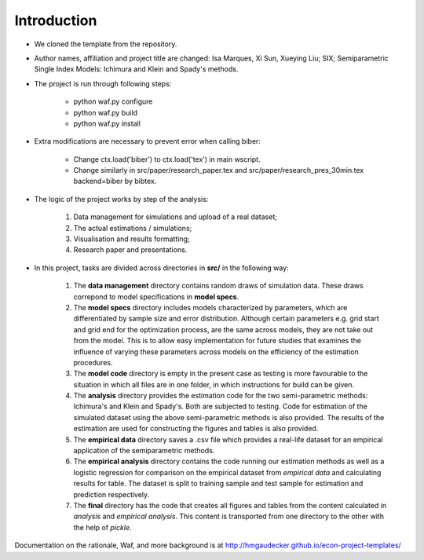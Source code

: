.. _introduction:


************
Introduction
************

* We cloned the template from the repository.

* Author names, affiliation and project title are changed: Isa Marques, Xi Sun, Xueying Liu; SIX; Semiparametric Single Index Models: Ichimura and Klein and Spady's methods.

* The project is run through following steps:

    * python waf.py configure
    * python waf.py build
    * python waf.py install

* Extra modifications are necessary to prevent error when calling biber:

    * Change ctx.load('biber') to ctx.load('tex') in main wscript.
    * Change similarly in src/paper/research_paper.tex and src/paper/research_pres_30min.tex backend=biber by bibtex.

* The logic of the project works by step of the analysis: 

    1. Data management for simulations and upload of a real dataset;
    2. The actual estimations / simulations;
    3. Visualisation and results formatting;
    4. Research paper and presentations. 

* In this project, tasks are divided across directories in **src/** in the following way:

    1. The **data management** directory contains random draws of simulation data. These draws correpond to model specifications in **model specs**. 
    2. The **model specs** directory includes models characterized by parameters, which are differentiated by sample size and error distribution. Although certain parameters e.g. grid start and grid end for the optimization process, are the same across models, they are not take out from the model. This is to allow easy implementation for future studies that examines the influence of varying these parameters across models on the efficiency of the estimation procedures. 
    3. The **model code** directory is empty in the present case as testing is more favourable to the situation in which all files are in one folder, in which instructions for build can be given.
    4. The **analysis** directory provides the estimation code for the two semi-parametric methods: Ichimura's and Klein and Spady's. Both are subjected to testing. Code for estimation of the simulated dataset using the above semi-parametric methods is also provided. The results of the estimation are used for constructing the figures and tables is also provided.
    5. The **empirical data** directory saves a .csv file which provides a real-life dataset for an empirical application of the semiparametric methods.
    6. The **empirical analysis** directory contains the code running our estimation methods as well as a logistic regression for comparison on the empirical dataset from *empirical data* and calculating results for table. The dataset is split to training sample and test sample for estimation and prediction respectively. 
    7. The **final** directory has the code that creates all figures and tables from the content calculated in *analysis* and *empirical analysis*. This content is transported from one directory to the other with the help of *pickle*.

Documentation on the rationale, Waf, and more background is at http://hmgaudecker.github.io/econ-project-templates/